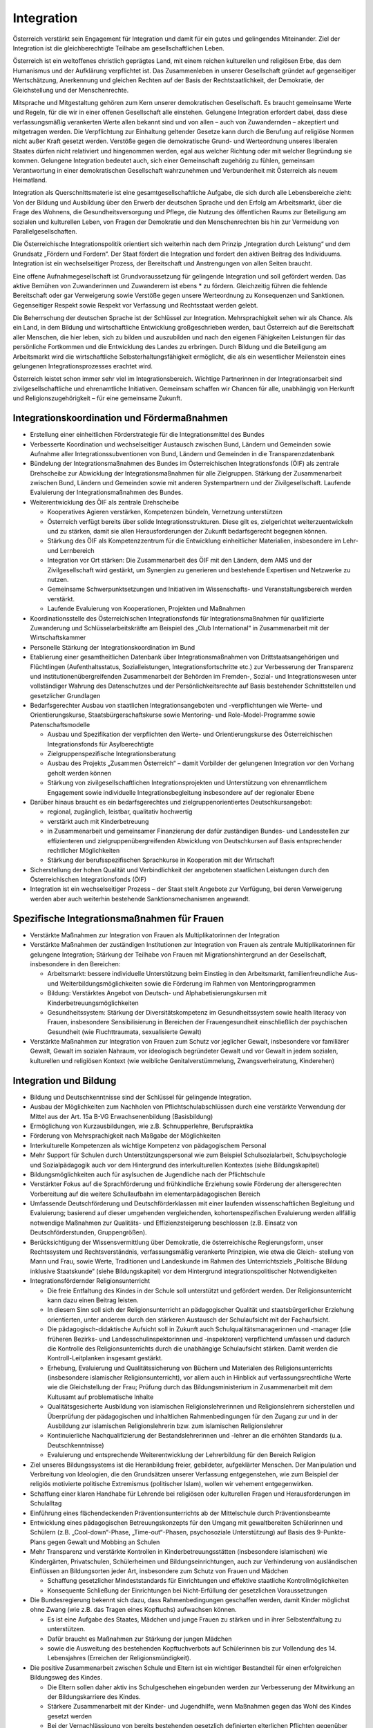 -----------
Integration
-----------

.. todo::
  Formatieren, Überarbeiten, Original gegenchecken

Österreich verstärkt sein Engagement für Integration und damit für ein gutes und gelingendes Miteinander. Ziel der Integration ist die gleichberechtigte Teilhabe am gesellschaftlichen Leben.

Österreich ist ein weltoffenes christlich geprägtes Land, mit einem reichen kulturellen und religiösen Erbe, das dem Humanismus und der Aufklärung verpflichtet ist. Das Zusammenleben in unserer Gesellschaft gründet auf gegenseitiger Wertschätzung, Anerkennung und gleichen Rechten auf der Basis der Rechtstaatlichkeit, der Demokratie, der Gleichstellung und der Menschenrechte.

Mitsprache und Mitgestaltung gehören zum Kern unserer demokratischen Gesellschaft. Es braucht gemeinsame Werte und Regeln, für die wir in einer offenen Gesellschaft alle einstehen. Gelungene Integration erfordert dabei, dass diese verfassungsmäßig verankerten Werte allen bekannt sind und von allen – auch von Zuwandernden – akzeptiert und mitgetragen werden. Die Verpflichtung zur Einhaltung geltender Gesetze kann durch die Berufung auf religiöse Normen nicht außer Kraft gesetzt werden. Verstöße gegen die demokratische Grund- und Werteordnung unseres liberalen Staates dürfen nicht relativiert und hingenommen werden, egal aus welcher Richtung oder mit welcher Begründung sie kommen. Gelungene Integration bedeutet auch, sich einer Gemeinschaft zugehörig zu fühlen, gemeinsam Verantwortung in einer demokratischen Gesellschaft wahrzunehmen und Verbundenheit mit Österreich als neuem Heimatland.

Integration als Querschnittsmaterie ist eine gesamtgesellschaftliche Aufgabe, die sich durch alle Lebensbereiche zieht: Von der Bildung und Ausbildung über den Erwerb der deutschen Sprache und den Erfolg am Arbeitsmarkt, über die Frage des Wohnens, die Gesundheitsversorgung und Pflege, die Nutzung des öffentlichen Raums zur Beteiligung am sozialen und kulturellen Leben, von Fragen der Demokratie und den Menschenrechten bis hin zur Vermeidung von Parallelgesellschaften.

Die Österreichische Integrationspolitik orientiert sich weiterhin nach dem Prinzip „Integration durch Leistung“ und dem Grundsatz „Fördern und Fordern“. Der Staat fördert die Integration und fordert den aktiven Beitrag des Individuums. Integration ist ein wechselseitiger Prozess, der Bereitschaft und Anstrengungen von allen Seiten braucht.

Eine offene Aufnahmegesellschaft ist Grundvoraussetzung für gelingende Integration und soll gefördert werden. Das aktive Bemühen von Zuwanderinnen und Zuwanderern ist ebens  * zu fördern. Gleichzeitig führen die fehlende Bereitschaft oder gar Verweigerung sowie Verstöße gegen unsere Werteordnung zu Konsequenzen und Sanktionen. Gegenseitiger Respekt sowie Respekt vor Verfassung und Rechtsstaat werden gelebt.

Die Beherrschung der deutschen Sprache ist der Schlüssel zur Integration. Mehrsprachigkeit sehen wir als Chance. Als ein Land, in dem Bildung und wirtschaftliche Entwicklung großgeschrieben werden, baut Österreich auf die Bereitschaft aller Menschen, die hier leben, sich zu bilden und auszubilden und nach den eigenen Fähigkeiten Leistungen für das persönliche Fortkommen und die Entwicklung des Landes zu erbringen. Durch Bildung und die Beteiligung am Arbeitsmarkt wird die wirtschaftliche Selbsterhaltungsfähigkeit ermöglicht, die als ein wesentlicher Meilenstein eines gelungenen Integrationsprozesses erachtet wird.

Österreich leistet schon immer sehr viel im Integrationsbereich. Wichtige Partnerinnen in der Integrationsarbeit sind zivilgesellschaftliche und ehrenamtliche Initiativen. Gemeinsam schaffen wir Chancen für alle, unabhängig von Herkunft und Religionszugehörigkeit – für eine gemeinsame Zukunft.

Integrationskoordination und Fördermaßnahmen
--------------------------------------------

- Erstellung einer einheitlichen Förderstrategie für die Integrationsmittel des Bundes

- Verbesserte Koordination und wechselseitiger Austausch zwischen Bund, Ländern und Gemeinden sowie Aufnahme aller Integrationssubventionen von Bund, Ländern und Gemeinden in die Transparenzdatenbank

- Bündelung der Integrationsmaßnahmen des Bundes im Österreichischen Integrationsfonds (ÖIF) als zentrale Drehscheibe zur Abwicklung der Integrationsmaßnahmen für alle Zielgruppen. Stärkung der Zusammenarbeit zwischen Bund, Ländern und Gemeinden sowie mit anderen Systempartnern und der Zivilgesellschaft. Laufende Evaluierung der Integrationsmaßnahmen des Bundes.

- Weiterentwicklung des ÖIF als zentrale Drehscheibe

  * Kooperatives Agieren verstärken, Kompetenzen bündeln, Vernetzung unterstützen
  * Österreich verfügt bereits über solide Integrationsstrukturen. Diese gilt es, zielgerichtet weiterzuentwickeln und zu stärken, damit sie allen Herausforderungen der Zukunft bedarfsgerecht begegnen können.
  * Stärkung des ÖIF als Kompetenzzentrum für die Entwicklung einheitlicher Materialien, insbesondere im Lehr- und Lernbereich
  * Integration vor Ort stärken: Die Zusammenarbeit des ÖIF mit den Ländern, dem AMS und der Zivilgesellschaft wird gestärkt, um Synergien zu generieren und bestehende Expertisen und Netzwerke zu nutzen.
  * Gemeinsame Schwerpunktsetzungen und Initiativen im Wissenschafts- und Veranstaltungsbereich werden verstärkt.
  * Laufende Evaluierung von Kooperationen, Projekten und Maßnahmen

- Koordinationsstelle des Österreichischen Integrationsfonds für Integrationsmaßnahmen für qualifizierte Zuwanderung und Schlüsselarbeitskräfte am Beispiel des „Club International“ in Zusammenarbeit mit der Wirtschaftskammer

- Personelle Stärkung der Integrationskoordination im Bund

- Etablierung einer gesamtheitlichen Datenbank über Integrationsmaßnahmen von Drittstaatsangehörigen und Flüchtlingen (Aufenthaltsstatus, Sozialleistungen, Integrationsfortschritte etc.) zur Verbesserung der Transparenz und institutionenübergreifenden Zusammenarbeit der Behörden im Fremden-, Sozial- und Integrationswesen unter vollständiger Wahrung des Datenschutzes und der Persönlichkeitsrechte auf Basis bestehender Schnittstellen und gesetzlicher Grundlagen

- Bedarfsgerechter Ausbau von staatlichen Integrationsangeboten und -verpflichtungen wie Werte- und Orientierungskurse, Staatsbürgerschaftskurse sowie Mentoring- und Role-Model-Programme sowie Patenschaftsmodelle

  * Ausbau und Spezifikation der verpflichten den Werte- und Orientierungskurse des Österreichischen Integrationsfonds für Asylberechtigte
  * Zielgruppenspezifische Integrationsberatung
  * Ausbau des Projekts „Zusammen Österreich“ – damit Vorbilder der gelungenen Integration vor den Vorhang geholt werden können
  * Stärkung von zivilgesellschaftlichen Integrationsprojekten und Unterstützung von ehrenamtlichem Engagement sowie individuelle Integrationsbegleitung insbesondere auf der regionaler Ebene

- Darüber hinaus braucht es ein bedarfsgerechtes und zielgruppenorientiertes Deutschkursangebot:

  * regional, zugänglich, leistbar, qualitativ hochwertig
  * verstärkt auch mit Kinderbetreuung
  * in Zusammenarbeit und gemeinsamer Finanzierung der dafür zuständigen Bundes- und Landesstellen zur effizienteren und zielgruppenübergreifenden Abwicklung von Deutschkursen auf Basis entsprechender rechtlicher Möglichkeiten
  * Stärkung der berufsspezifischen Sprachkurse in Kooperation mit der Wirtschaft

- Sicherstellung der hohen Qualität und Verbindlichkeit der angebotenen staatlichen Leistungen durch den Österreichischen Integrationsfonds (ÖIF)

- Integration ist ein wechselseitiger Prozess – der Staat stellt Angebote zur Verfügung, bei deren Verweigerung werden aber auch weiterhin bestehende Sanktionsmechanismen angewandt.

Spezifische Integrationsmaßnahmen für Frauen
--------------------------------------------

- Verstärkte Maßnahmen zur Integration von Frauen als Multiplikatorinnen der Integration

- Verstärkte Maßnahmen der zuständigen Institutionen zur Integration von Frauen als zentrale Multiplikatorinnen für gelungene Integration; Stärkung der Teilhabe von Frauen mit Migrationshintergrund an der Gesellschaft, insbesondere in den Bereichen:

  * Arbeitsmarkt: bessere individuelle Unterstützung beim Einstieg in den Arbeitsmarkt, familienfreundliche Aus- und Weiterbildungsmöglichkeiten sowie die Förderung im Rahmen von Mentoringprogrammen
  * Bildung: Verstärktes Angebot von Deutsch- und Alphabetisierungskursen mit Kinderbetreuungsmöglichkeiten
  * Gesundheitssystem: Stärkung der Diversitätskompetenz im Gesundheitssystem sowie health literacy von Frauen, insbesondere Sensibilisierung in Bereichen der Frauengesundheit einschließlich der psychischen Gesundheit (wie Fluchttraumata, sexualisierte Gewalt)

- Verstärkte Maßnahmen zur Integration von Frauen zum Schutz vor jeglicher Gewalt, insbesondere vor familiärer Gewalt, Gewalt im sozialen Nahraum, vor ideologisch begründeter Gewalt und vor Gewalt in jedem sozialen, kulturellen und religiösen Kontext (wie weibliche Genitalverstümmelung, Zwangsverheiratung, Kinderehen)

Integration und Bildung
-----------------------

- Bildung und Deutschkenntnisse sind der Schlüssel für gelingende Integration.

- Ausbau der Möglichkeiten zum Nachholen von Pflichtschulabschlüssen durch eine verstärkte Verwendung der Mittel aus der Art. 15a B-VG Erwachsenenbildung (Basisbildung)

- Ermöglichung von Kurzausbildungen, wie z.B. Schnupperlehre, Berufspraktika

- Förderung von Mehrsprachigkeit nach Maßgabe der Möglichkeiten

- Interkulturelle Kompetenzen als wichtige Kompetenz von pädagogischem Personal

- Mehr Support für Schulen durch Unterstützungspersonal wie zum Beispiel Schulsozialarbeit, Schulpsychologie und Sozialpädagogik auch vor dem Hintergrund des interkulturellen Kontextes (siehe Bildungskapitel)

- Bildungsmöglichkeiten auch für asylsuchen de Jugendliche nach der Pflichtschule

- Verstärkter Fokus auf die Sprachförderung und frühkindliche Erziehung sowie Förderung der altersgerechten Vorbereitung auf die weitere Schullaufbahn im elementarpädagogischen Bereich

- Umfassende Deutschförderung und Deutschförderklassen mit einer laufenden wissenschaftlichen Begleitung und Evaluierung; basierend auf dieser umgehenden vergleichenden, kohortenspezifischen Evaluierung werden allfällig notwendige Maßnahmen zur Qualitäts- und Effizienzsteigerung beschlossen (z.B. Einsatz von Deutschförderstunden, Gruppengrößen).

- Berücksichtigung der Wissensvermittlung über Demokratie, die österreichische Regierungsform, unser Rechtssystem und Rechtsverständnis, verfassungsmäßig verankerte Prinzipien, wie etwa die Gleich- stellung von Mann und Frau, sowie Werte, Traditionen und Landeskunde im Rahmen des Unterrichtsziels „Politische Bildung inklusive Staatskunde“ (siehe Bildungskapitel) vor dem Hintergrund integrationspolitischer Notwendigkeiten

- Integrationsfördernder Religionsunterricht

  * Die freie Entfaltung des Kindes in der Schule soll unterstützt und gefördert werden. Der Religionsunterricht kann dazu einen Beitrag leisten.
  * In diesem Sinn soll sich der Religionsunterricht an pädagogischer Qualität und staatsbürgerlicher Erziehung orientierten, unter anderem durch den stärkeren Austausch der Schulaufsicht mit der Fachaufsicht.
  * Die pädagogisch-didaktische Aufsicht soll in Zukunft auch Schulqualitätsmanagerinnen und -manager (die früheren Bezirks- und Landesschulinspektorinnen und -inspektoren) verpflichtend umfassen und dadurch die Kontrolle des Religionsunterrichts durch die unabhängige Schulaufsicht stärken. Damit werden die Kontroll-Leitplanken insgesamt gestärkt.
  * Erhebung, Evaluierung und Qualitätssicherung von Büchern und Materialen des Religionsunterrichts (insbesondere islamischer Religionsunterricht), vor allem auch in Hinblick auf verfassungsrechtliche Werte wie die Gleichstellung der Frau; Prüfung durch das Bildungsministerium in Zusammenarbeit mit dem Kultusamt auf problematische Inhalte
  * Qualitätsgesicherte Ausbildung von islamischen Religionslehrerinnen und Religionslehrern sicherstellen und Überprüfung der pädagogischen und inhaltlichen Rahmenbedingungen für den Zugang zur und in der Ausbildung zur islamischen Religionslehrerin bzw. zum islamischen Religionslehrer
  * Kontinuierliche Nachqualifizierung der Bestandslehrerinnen und -lehrer an die erhöhten Standards (u.a. Deutschkenntnisse)
  * Evaluierung und entsprechende Weiterentwicklung der Lehrerbildung für den Bereich Religion

- Ziel unseres Bildungssystems ist die Heranbildung freier, gebildeter, aufgeklärter Menschen. Der Manipulation und Verbreitung von Ideologien, die den Grundsätzen unserer Verfassung entgegenstehen, wie zum Beispiel der religiös motivierte politische Extremismus (politischer Islam), wollen wir vehement entgegenwirken.

- Schaffung einer klaren Handhabe für Lehrende bei religiösen oder kulturellen Fragen und Herausforderungen im Schulalltag

- Einführung eines flächendeckenden Präventionsunterrichts ab der Mittelschule durch Präventionsbeamte

- Entwicklung eines pädagogischen Betreuungskonzepts für den Umgang mit gewaltbereiten Schülerinnen und Schülern (z.B. „Cool-down“-Phase, „Time-out“-Phasen, psychosoziale Unterstützung) auf Basis des 9-Punkte-Plans gegen Gewalt und Mobbing an Schulen

- Mehr Transparenz und verstärkte Kontrollen in Kinderbetreuungsstätten (insbesondere islamischen) wie Kindergärten, Privatschulen, Schülerheimen und Bildungseinrichtungen, auch zur Verhinderung von ausländischen Einflüssen an Bildungsorten jeder Art, insbesondere zum Schutz von Frauen und Mädchen

  * Schaffung gesetzlicher Mindeststandards für Einrichtungen und effektive staatliche Kontrollmöglichkeiten
  * Konsequente Schließung der Einrichtungen bei Nicht-Erfüllung der gesetzlichen Voraussetzungen

- Die Bundesregierung bekennt sich dazu, dass Rahmenbedingungen geschaffen werden, damit Kinder möglichst ohne Zwang (wie z.B. das Tragen eines Kopftuchs) aufwachsen können.

  * Es ist eine Aufgabe des Staates, Mädchen und junge Frauen zu stärken und in ihrer Selbstentfaltung zu unterstützen.
  * Dafür braucht es Maßnahmen zur Stärkung der jungen Mädchen
  * sowie die Ausweitung des bestehenden Kopftuchverbots auf Schülerinnen bis zur Vollendung des 14. Lebensjahres (Erreichen der Religionsmündigkeit).

- Die positive Zusammenarbeit zwischen Schule und Eltern ist ein wichtiger Bestandteil für einen erfolgreichen Bildungsweg des Kindes.

  * Die Eltern sollen daher aktiv ins Schulgeschehen eingebunden werden zur Verbesserung der Mitwirkung an der Bildungskarriere des Kindes.
  * Stärkere Zusammenarbeit mit der Kinder- und Jugendhilfe, wenn Maßnahmen gegen das Wohl des Kindes gesetzt werden
  * Bei der Vernachlässigung von bereits bestehenden gesetzlich definierten elterlichen Pflichten gegenüber der Schule (Schulpflichtverletzungen wie z.B. Hinderung von Mädchen am Schulbesuch) soll der bestehende Strafrahmen erhöht werden. Darüber hinaus sollen weitere Mitwirkungspflichten gesetzlich definiert werden (z.B. Teilnahme am Elternabend, Zusammenarbeit mit dem schulischen Personal etc.). Bei Nicht-Erfüllung dieser Pflichten soll die Möglichkeit geschaffen werden, Verwaltungsstrafen zu verhängen, falls andere Maßnahmen nicht greifen.

Integration und Arbeitsmarkt
----------------------------

- Schwerpunktinitiative Jobintegration für Asyl- und subsidiär Schutzberechtigte

  * Abhaltung regelmäßiger Jobbörsen durch das AMS für nicht in den Arbeitsmarkt integrierte Asylberechtige. 30.000 Asylberechtigte sind derzeit auf Arbeitssuche und brauchen eine klare Perspektive.

- Maßnahmen setzen, um die Mobilität vor allem von Asylberechtigten am Arbeitsmarkt und in der Lehre stärker zu fördern

  * Verbesserung der überregionalen Vermittlung des AMS: Verbesserte Zusammenarbeit der AMS-Landesstellen sowie bei der Jobvermittlung durch einen neuen Kriterienkatalog (lokale Verwurzelung, Alter, Aufenthaltsdauer, Meldedauer, Familienstand, Erziehungspflichten, etc.)
  * Fokus auf arbeitslose Jugendliche unter 25 Jahren, eine Lehre auch in einem anderen Bundesland zu beginnen

- Weiterführung der Kompetenzenchecks beim AMS

- Weiterentwicklung und Flexibilisierung des Integrationsjahrs: Verstärkte modulare Qualifizierung von Asylberechtigten, um fit für den Arbeitsmarkt zu werden. Migrantinnen und Migranten entsprechend ihrer Qualifikation und Fähigkeiten beschäftigen.

- Verbesserung und Beschleunigung von Nostrifizierungen

Gesellschaftliche Integration
-----------------------------

- Unser Ziel ist nicht das Nebeneinander, schon gar nicht das Gegeneinander, sondern das Miteinander.

- Stärkung der ehrenamtlichen Aktivitäten (in Vereinen etc.) auf regionaler Ebene; Ehrenamt ist eine tragende Säule gelungener Integration vor Ort. Gemeinsame Verantwortung für eine gemeinsame Sache hilft Vorbehalte abzubauen und stellt das Gemeinsame vor das Trennende.

- Stärkung der Diversitätskompetenz im Gesundheitssystem sowie health literacy von Zuwanderinnen und Zuwanderer; Unterstützung von Dolmetschleistungen unter Maßgabe finanzieller und rechtlicher Möglichkeiten in Zusammenarbeit mit den zuständigen Stellen bei Bund und Land

- Verstärkte gesamtgesellschaftliche Anstrengungen (z.B. in den Bereichen Nachbarschaft, Sicherheit und Zusammenleben) gegen die Bildung von Parallelgesellschaften. Dafür sind auch soziale und präventive Maßnahmen (insbesondere im Bildungsbereich) notwendig, welche früh ansetzen und ein Abdriften in problematische, desintegrative Milieus verhindern.

- Verstärkte gesamtgesellschaftliche Anstrengungen gegen jegliche Formen von Extremismus, auch im Integrations- und Migrationsbereich, insbesondere nationalistischer, religiös oder politisch begründeter Extremismus.

- Schaffung von Strategien und Maßnahmen im Kampf gegen Antisemitismus und Extremismus

- Erarbeitung eines Nationalen Aktionsplans gegen Rassismus und Diskriminierung

- Prüfung der bestehenden Angebotslandschaft sowie allenfalls bedarfsgerechter Ausbau von Einrichtungen

- Stärkung von Diversität, Diversitätsmanagement und -monitoring in der staatlichen Verwaltung und in staatsnahen Betrieben

- Verankerung von interkultureller Kompetenz in der Ausbildung und im Selbstverständnis von Fachpersonal im öffentlichen Dienst